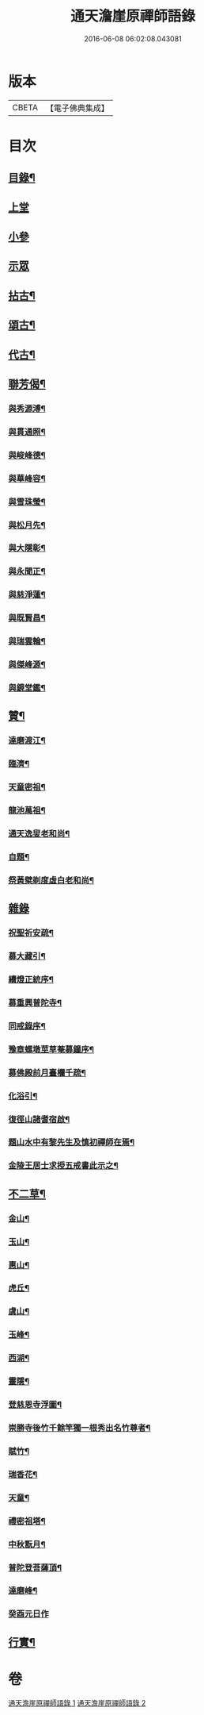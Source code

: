 #+TITLE: 通天澹崖原禪師語錄 
#+DATE: 2016-06-08 06:02:08.043081

* 版本
 |     CBETA|【電子佛典集成】|

* 目次
** [[file:KR6q0570_001.txt::001-0691a1][目錄¶]]
** [[file:KR6q0570_001.txt::001-0691b3][上堂]]
** [[file:KR6q0570_001.txt::001-0691c18][小參]]
** [[file:KR6q0570_001.txt::001-0692a8][示眾]]
** [[file:KR6q0570_001.txt::001-0692b6][拈古¶]]
** [[file:KR6q0570_001.txt::001-0693a18][頌古¶]]
** [[file:KR6q0570_001.txt::001-0693c4][代古¶]]
** [[file:KR6q0570_001.txt::001-0693c16][聯芳偈¶]]
*** [[file:KR6q0570_001.txt::001-0693c17][與秀源溥¶]]
*** [[file:KR6q0570_001.txt::001-0693c20][與貫通照¶]]
*** [[file:KR6q0570_001.txt::001-0693c23][與峻峰德¶]]
*** [[file:KR6q0570_001.txt::001-0693c26][與華峰容¶]]
*** [[file:KR6q0570_001.txt::001-0693c29][與雪珠瑩¶]]
*** [[file:KR6q0570_001.txt::001-0694a2][與松月先¶]]
*** [[file:KR6q0570_001.txt::001-0694a4][與大隱彰¶]]
*** [[file:KR6q0570_001.txt::001-0694a7][與永聞正¶]]
*** [[file:KR6q0570_001.txt::001-0694a10][與慈淨蓮¶]]
*** [[file:KR6q0570_001.txt::001-0694a13][與既賢昌¶]]
*** [[file:KR6q0570_001.txt::001-0694a16][與瑞雲輪¶]]
*** [[file:KR6q0570_001.txt::001-0694a19][與傑峰源¶]]
*** [[file:KR6q0570_001.txt::001-0694a22][與鏡堂鑑¶]]
** [[file:KR6q0570_002.txt::002-0694b3][贊¶]]
*** [[file:KR6q0570_002.txt::002-0694b4][達磨渡江¶]]
*** [[file:KR6q0570_002.txt::002-0694b7][臨濟¶]]
*** [[file:KR6q0570_002.txt::002-0694b11][天童密祖¶]]
*** [[file:KR6q0570_002.txt::002-0694b16][龍池萬祖¶]]
*** [[file:KR6q0570_002.txt::002-0694b19][通天逸叟老和尚¶]]
*** [[file:KR6q0570_002.txt::002-0694b24][自題¶]]
*** [[file:KR6q0570_002.txt::002-0694b29][祭黃檗剃度虛白老和尚¶]]
** [[file:KR6q0570_002.txt::002-0694c6][雜錄]]
*** [[file:KR6q0570_002.txt::002-0694c7][祝聖祈安疏¶]]
*** [[file:KR6q0570_002.txt::002-0694c19][募大藏引¶]]
*** [[file:KR6q0570_002.txt::002-0695a5][續燈正統序¶]]
*** [[file:KR6q0570_002.txt::002-0695b11][募重興普陀寺¶]]
*** [[file:KR6q0570_002.txt::002-0695b29][同戒錄序¶]]
*** [[file:KR6q0570_002.txt::002-0695c20][豫章螺墩莖草菴募鐘序¶]]
*** [[file:KR6q0570_002.txt::002-0695c29][募佛殿前月臺欄千疏¶]]
*** [[file:KR6q0570_002.txt::002-0696a4][化浴引¶]]
*** [[file:KR6q0570_002.txt::002-0696a14][復徑山諸耆宿啟¶]]
*** [[file:KR6q0570_002.txt::002-0696a26][題山水中有黎先生及慎初禪師在焉¶]]
*** [[file:KR6q0570_002.txt::002-0696b3][金陵王居士求授五戒書此示之¶]]
** [[file:KR6q0570_002.txt::002-0697a3][不二草¶]]
*** [[file:KR6q0570_002.txt::002-0697a4][金山¶]]
*** [[file:KR6q0570_002.txt::002-0697a7][玉山¶]]
*** [[file:KR6q0570_002.txt::002-0697a10][惠山¶]]
*** [[file:KR6q0570_002.txt::002-0697a13][虎丘¶]]
*** [[file:KR6q0570_002.txt::002-0697a16][虞山¶]]
*** [[file:KR6q0570_002.txt::002-0697a19][玉峰¶]]
*** [[file:KR6q0570_002.txt::002-0697a22][西湖¶]]
*** [[file:KR6q0570_002.txt::002-0697a25][靈隱¶]]
*** [[file:KR6q0570_002.txt::002-0697a28][登慈恩寺浮圖¶]]
*** [[file:KR6q0570_002.txt::002-0697b2][崇勝寺後竹千餘竿獨一根秀出名竹尊者¶]]
*** [[file:KR6q0570_002.txt::002-0697b6][賦竹¶]]
*** [[file:KR6q0570_002.txt::002-0697b9][瑞香花¶]]
*** [[file:KR6q0570_002.txt::002-0697b13][天童¶]]
*** [[file:KR6q0570_002.txt::002-0697b16][禮密祖塔¶]]
*** [[file:KR6q0570_002.txt::002-0697b19][中秋翫月¶]]
*** [[file:KR6q0570_002.txt::002-0697b25][普陀登菩薩頂¶]]
*** [[file:KR6q0570_002.txt::002-0697b28][達磨峰¶]]
*** [[file:KR6q0570_002.txt::002-0697b30][癸酉元日作]]
** [[file:KR6q0570_002.txt::002-0697c7][行實¶]]

* 卷
[[file:KR6q0570_001.txt][通天澹崖原禪師語錄 1]]
[[file:KR6q0570_002.txt][通天澹崖原禪師語錄 2]]


